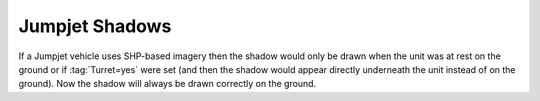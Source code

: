.. index:: Jumpjets; Shadows on jumpjet not drawn correctly when the unit is airborne

===============
Jumpjet Shadows
===============

If a Jumpjet vehicle uses SHP-based imagery then the shadow would only be drawn
when the unit was at rest on the ground or if :tag:`Turret=yes` were set (and
then the shadow would appear directly underneath the unit instead of on the
ground). Now the shadow will always be drawn correctly on the ground.

.. versionadded:: 0.1
